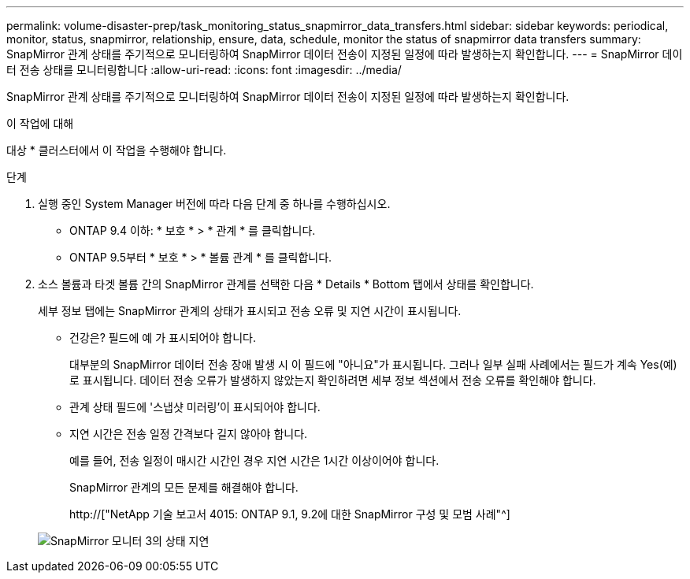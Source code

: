 ---
permalink: volume-disaster-prep/task_monitoring_status_snapmirror_data_transfers.html 
sidebar: sidebar 
keywords: periodical, monitor, status, snapmirror, relationship, ensure, data, schedule, monitor the status of snapmirror data transfers 
summary: SnapMirror 관계 상태를 주기적으로 모니터링하여 SnapMirror 데이터 전송이 지정된 일정에 따라 발생하는지 확인합니다. 
---
= SnapMirror 데이터 전송 상태를 모니터링합니다
:allow-uri-read: 
:icons: font
:imagesdir: ../media/


[role="lead"]
SnapMirror 관계 상태를 주기적으로 모니터링하여 SnapMirror 데이터 전송이 지정된 일정에 따라 발생하는지 확인합니다.

.이 작업에 대해
대상 * 클러스터에서 이 작업을 수행해야 합니다.

.단계
. 실행 중인 System Manager 버전에 따라 다음 단계 중 하나를 수행하십시오.
+
** ONTAP 9.4 이하: * 보호 * > * 관계 * 를 클릭합니다.
** ONTAP 9.5부터 * 보호 * > * 볼륨 관계 * 를 클릭합니다.


. 소스 볼륨과 타겟 볼륨 간의 SnapMirror 관계를 선택한 다음 * Details * Bottom 탭에서 상태를 확인합니다.
+
세부 정보 탭에는 SnapMirror 관계의 상태가 표시되고 전송 오류 및 지연 시간이 표시됩니다.

+
** 건강은? 필드에 예 가 표시되어야 합니다.
+
대부분의 SnapMirror 데이터 전송 장애 발생 시 이 필드에 "아니요"가 표시됩니다. 그러나 일부 실패 사례에서는 필드가 계속 Yes(예)로 표시됩니다. 데이터 전송 오류가 발생하지 않았는지 확인하려면 세부 정보 섹션에서 전송 오류를 확인해야 합니다.

** 관계 상태 필드에 '스냅샷 미러링'이 표시되어야 합니다.
** 지연 시간은 전송 일정 간격보다 길지 않아야 합니다.
+
예를 들어, 전송 일정이 매시간 시간인 경우 지연 시간은 1시간 이상이어야 합니다.

+
SnapMirror 관계의 모든 문제를 해결해야 합니다.

+
http://["NetApp 기술 보고서 4015: ONTAP 9.1, 9.2에 대한 SnapMirror 구성 및 모범 사례"^]

+
image::../media/snapmirror_monitor_3_health_state_lag.gif[SnapMirror 모니터 3의 상태 지연]




